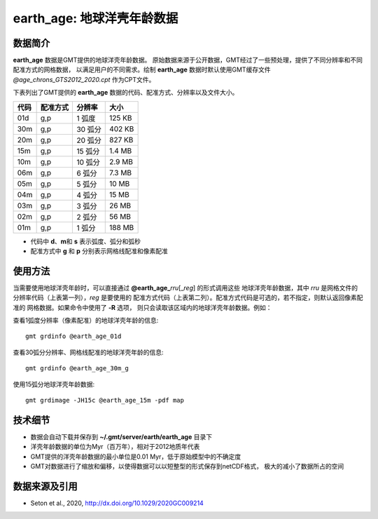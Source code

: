 earth_age: 地球洋壳年龄数据
===========================

.. gmtplot::
   :show-code: false
   :width: 75%

   gmt begin earth-seafloor-age png,pdf
      gmt set MAP_TICK_LENGTH 2p MAP_ANNOT_OFFSET 2p MAP_FRAME_PEN 0.5p
      gmt grdimage @earth_age_06m -JQ180/6i -C@age_chrons_GTS2012_2020.cpt -B0 --MAP_FRAME_PEN=1p
      gmt colorbar -C@age_chrons_GTS2012_2020.cpt -G0/164.70  -Dn0.015/0.055+jBL+w5.8i/0.12c+h -S+c --FONT_ANNOT_PRIMARY=5p -F+gwhite+c0p/1p/2p/8p+pfaint
      gmt colorbar -C@age_chrons_GTS2012_2020.cpt -G0/164.70  -Dn0.015/0.055+jBL+w5.8i/0.12c+h+ma -S+n --FONT_ANNOT_PRIMARY=3.5p
   gmt end show

数据简介
--------

**earth_age** 数据是GMT提供的地球洋壳年龄数据。
原始数据来源于公开数据，GMT经过了一些预处理，提供了不同分辨率和不同配准方式的网格数据，
以满足用户的不同需求。绘制 **earth_age** 数据时默认使用GMT缓存文件 *@age_chrons_GTS2012_2020.cpt*
作为CPT文件。

下表列出了GMT提供的 **earth_age** 数据的代码、配准方式、分辨率以及文件大小。

======= ========= ========= ========
代码    配准方式  分辨率     大小
======= ========= ========= ========
01d     g,p       1 弧度     125 KB
30m     g,p       30 弧分    402 KB
20m     g,p       20 弧分    827 KB
15m     g,p       15 弧分    1.4 MB
10m     g,p       10 弧分    2.9 MB
06m     g,p       6 弧分     7.3 MB
05m     g,p       5 弧分     10 MB
04m     g,p       4 弧分     15 MB
03m     g,p       3 弧分     26 MB
02m     g,p       2 弧分     56 MB
01m     g,p       1 弧分     188 MB
======= ========= ========= ========

- 代码中 **d**\ 、\ **m**\ 和 **s** 表示弧度、弧分和弧秒
- 配准方式中 **g** 和 **p** 分别表示网格线配准和像素配准

使用方法
--------

当需要使用地球洋壳年龄时，可以直接通过 **@earth_age_**\ *rru*\[_\ *reg*] 的形式调用这些
地球洋壳年龄数据，其中 *rru* 是网格文件的分辨率代码（上表第一列），\ *reg* 是要使用的
配准方式代码（上表第二列）。配准方式代码是可选的，若不指定，则默认返回像素配准的
网格数据。如果命令中使用了 **-R** 选项，
则只会读取该区域内的地球洋壳年龄数据。例如：

查看1弧度分辨率（像素配准）的地球洋壳年龄的信息::

    gmt grdinfo @earth_age_01d

查看30弧分分辨率、网格线配准的地球洋壳年龄的信息::

    gmt grdinfo @earth_age_30m_g

使用15弧分地球洋壳年龄数据::

    gmt grdimage -JH15c @earth_age_15m -pdf map

技术细节
--------

-   数据会自动下载并保存到 **~/.gmt/server/earth/earth_age** 目录下
-   洋壳年龄数据的单位为Myr（百万年），相对于2012地质年代表
-   GMT提供的洋壳年龄数据的最小单位是0.01 Myr，低于原始模型中的不确定度
-   GMT对数据进行了缩放和偏移，以使得数据可以以短整型的形式保存到netCDF格式，
    极大的减小了数据所占的空间

数据来源及引用
--------------

- Seton et al., 2020, http://dx.doi.org/10.1029/2020GC009214
